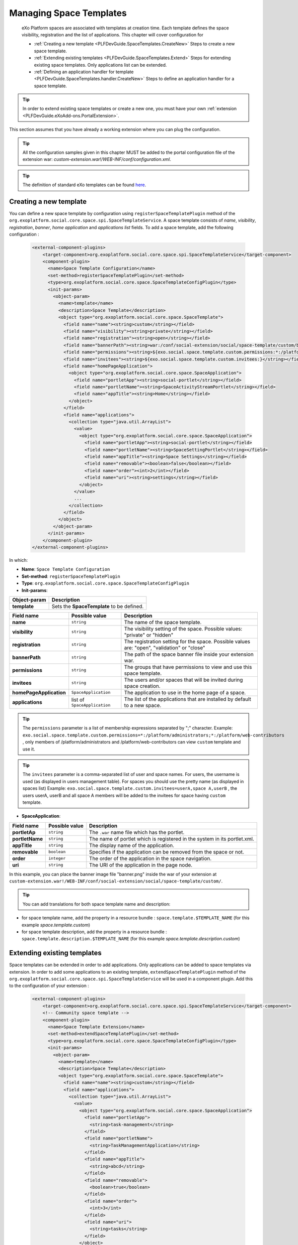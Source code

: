 .. _SpaceTemplates:

######################
Managing Space Templates
######################

    eXo Platform spaces are associated with templates at creation time. Each template
    defines the space visibility, registration and the list of applications.
    This chapter will cover configuration for

    -  :ref:`Creating a new template <PLFDevGuide.SpaceTemplates.CreateNew>`
       Steps to create a new space template.

    -  :ref:`Extending existing templates <PLFDevGuide.SpaceTemplates.Extend>`
       Steps for extending existing space templates. Only applications list can be extended.

    -  :ref:`Defining an application handler for template <PLFDevGuide.SpaceTemplates.handler.CreateNew>`
       Steps to define an application handler for a space template.

.. tip:: In order to extend existing space templates or create a new one, you must have your own :ref:`extension <PLFDevGuide.eXoAdd-ons.PortalExtension>`.
This section assumes that you have already a working extension where you can plug the configuration.

.. tip:: All the configuration samples given in this chapter MUST be added to the portal configuration file of the extension war: *custom-extension.war!/WEB-INF/conf/configuration.xml*.

.. tip:: The definition of standard eXo templates can be found `here <https://github.com/exoplatform/platform/blob/develop/samples/acme-intranet/webapp/src/main/webapp/WEB-INF/conf/office-extension/social/spaces-configuration.xml>`__.


.. _PLFDevGuide.SpaceTemplates.CreateNew:

============================
Creating a new template
============================

You can define a new space template by configuration using ``registerSpaceTemplatePlugin`` method of the ``org.exoplatform.social.core.space.spi.SpaceTemplateService``.
A space template consists of *name*, *visibility*, *registration*, *banner*, *home application* and *applications list* fields.
To add a space template, add the following configuration :

    .. code:: xml

        <external-component-plugins>
            <target-component>org.exoplatform.social.core.space.spi.SpaceTemplateService</target-component>
            <component-plugin>
              <name>Space Template Configuration</name>
              <set-method>registerSpaceTemplatePlugin</set-method>
              <type>org.exoplatform.social.core.space.SpaceTemplateConfigPlugin</type>
              <init-params>
                <object-param>
                  <name>template</name>
                  <description>Space Template</description>
                  <object type="org.exoplatform.social.core.space.SpaceTemplate">
                    <field name="name"><string>custom</string></field>
                    <field name="visibility"><string>private</string></field>
                    <field name="registration"><string>open</string></field>
                    <field name="bannerPath"><string>war:/conf/social-extension/social/space-template/custom/banner.png</string></field>
                    <field name="permissions"><string>${exo.social.space.template.custom.permissions:*:/platform/users}</string></field>
                    <field name="invitees"><string>${exo.social.space.template.custom.invitees:}</string></field>
                    <field name="homePageApplication">
                      <object type="org.exoplatform.social.core.space.SpaceApplication">
                        <field name="portletApp"><string>social-portlet</string></field>
                        <field name="portletName"><string>SpaceActivityStreamPortlet</string></field>
                        <field name="appTitle"><string>Home</string></field>
                      </object>
                    </field>
                    <field name="applications">
                      <collection type="java.util.ArrayList">
                        <value>
                          <object type="org.exoplatform.social.core.space.SpaceApplication">
                            <field name="portletApp"><string>social-portlet</string></field>
                            <field name="portletName"><string>SpaceSettingPortlet</string></field>
                            <field name="appTitle"><string>Space Settings</string></field>
                            <field name="removable"><boolean>false</boolean></field>
                            <field name="order"><int>2</int></field>
                            <field name="uri"><string>settings</string></field>
                          </object>
                        </value>
                        ...
                      </collection>
                    </field>
                  </object>
                </object-param>
              </init-params>
            </component-plugin>
        </external-component-plugins>

In which:

-  **Name**: ``Space Template Configuration``

-  **Set-method**: ``registerSpaceTemplatePlugin``

-  **Type**:
   ``org.exoplatform.social.core.space.SpaceTemplateConfigPlugin``

-  **Init-params**:

+----------------------+-------------------------------------------------------+
| Object-param         | Description                                           |
+======================+=======================================================+
| **template**         | Sets the **SpaceTemplate** to be defined.             |
+----------------------+-------------------------------------------------------+

+-------------------------+------------------------------+----------------------------------------------------------------------------------------------+
| Field name              | Possible value               | Description                                                                                  |
+=========================+==============================+==============================================================================================+
| **name**                | ``string``                   | The name of the space template.                                                              |
+-------------------------+------------------------------+----------------------------------------------------------------------------------------------+
| **visibility**          | ``string``                   | The visibility setting of the space. Possible values: "private" or "hidden"                  |
+-------------------------+------------------------------+----------------------------------------------------------------------------------------------+
| **registration**        | ``string``                   | The registration setting for the space. Possible values are: "open", "validation" or "close" |
+-------------------------+------------------------------+----------------------------------------------------------------------------------------------+
| **bannerPath**          | ``string``                   | The path of the space banner file inside your extension war.                                 |
+-------------------------+------------------------------+----------------------------------------------------------------------------------------------+
| **permissions**         | ``string``                   | The groups that have permissions to view and use this space template.                        |
+-------------------------+------------------------------+----------------------------------------------------------------------------------------------+
| **invitees**            | ``string``                   | The users and/or spaces that will be invited during space creation.                          |
+-------------------------+------------------------------+----------------------------------------------------------------------------------------------+
| **homePageApplication** | ``SpaceApplication``         | The application to use in the home page of a space.                                          |
+-------------------------+------------------------------+----------------------------------------------------------------------------------------------+
| **applications**        | list of ``SpaceApplication`` | The list of the applications that are installed by default to a new space.                   |
+-------------------------+------------------------------+----------------------------------------------------------------------------------------------+

.. tip:: The ``permissions`` parameter is a list of membership expressions separated by ";" character.
         Example: ``exo.social.space.template.custom.permissions=*:/platform/administrators;*:/platform/web-contributors`` , only members of /platform/administrators and /platform/web-contributors can view ``custom`` template and use it.
.. tip:: The ``invitees`` parameter is a  comma-separated list of user and space names.
         For users, the username is used (as displayed in users management table). For spaces you should use the pretty name (as displayed in spaces list)
         Example: ``exo.social.space.template.custom.invitees=userA,space A,userB`` , the users userA, userB and all space A members will be added to the invitees for space having ``custom`` template.

-  **SpaceApplication**:

+-------------------+------------------+---------------------------------------------------------------------------+
| Field name        | Possible value   | Description                                                               |
+===================+==================+===========================================================================+
| **portletAp**     | ``string``       | The ``.war`` name file which has the portlet.                             |
+-------------------+------------------+---------------------------------------------------------------------------+
| **portletName**   | ``string``       | The name of portlet which is registered in the system in its portlet.xml. |
+-------------------+------------------+---------------------------------------------------------------------------+
| **appTitle**      | ``string``       | The display name of the application.                                      |
+-------------------+------------------+---------------------------------------------------------------------------+
| **removable**     | ``boolean``      | Specifies if the application can be removed from the space or not.        |
+-------------------+------------------+---------------------------------------------------------------------------+
| **order**         | ``integer``      | The order of the application in the space navigation.                     |
+-------------------+------------------+---------------------------------------------------------------------------+
| **uri**           | ``string``       | The URI of the application in the page node.                              |
+-------------------+------------------+---------------------------------------------------------------------------+

In this example, you can place the banner image file "banner.png" inside the war of your extension at ``custom-extension.war!/WEB-INF/conf/social-extension/social/space-template/custom/``.

.. tip:: You can add translations for both space template name and description:
- for space template name, add the property in a resource bundle : ``space.template.$TEMPLATE_NAME`` (for this example *space.template.custom*)
- for space template description, add the property in a resource bundle : ``space.template.description.$TEMPLATE_NAME`` (for this example *space.template.description.custom*)


.. _PLFDevGuide.SpaceTemplates.Extend:

============================
Extending existing templates
============================

Space templates can be extended in order to add applications. Only applications can be added to space templates via extension.
In order to add some applications to an existing template, ``extendSpaceTemplatePlugin`` method of the ``org.exoplatform.social.core.space.spi.SpaceTemplateService`` will be used in a component plugin.
Add this to the configuration of your extension :

    .. code:: xml

        <external-component-plugins>
            <target-component>org.exoplatform.social.core.space.spi.SpaceTemplateService</target-component>
            <!-- Community space template -->
            <component-plugin>
              <name>Space Template Extension</name>
              <set-method>extendSpaceTemplatePlugin</set-method>
              <type>org.exoplatform.social.core.space.SpaceTemplateConfigPlugin</type>
              <init-params>
                <object-param>
                  <name>template</name>
                  <description>Space Template</description>
                  <object type="org.exoplatform.social.core.space.SpaceTemplate">
                    <field name="name"><string>custom</string></field>
                    <field name="applications">
                      <collection type="java.util.ArrayList">
                        <value>
                          <object type="org.exoplatform.social.core.space.SpaceApplication">
                            <field name="portletApp">
                              <string>task-management</string>
                            </field>
                            <field name="portletName">
                              <string>TaskManagementApplication</string>
                            </field>
                            <field name="appTitle">
                              <string>abcd</string>
                            </field>
                            <field name="removable">
                              <boolean>true</boolean>
                            </field>
                            <field name="order">
                              <int>3</int>
                            </field>
                            <field name="uri">
                              <string>tasks</string>
                            </field>
                          </object>
                        </value>
                      </collection>
                    </field>
                  </object>
                </object-param>
              </init-params>
            </component-plugin>
            ...
        </external-component-plugins>

This will add "tasks" application to the "custom" space template. The "tasks" application will be the third application in the space created from this template according to the "order" field.


.. _PLFDevGuide.SpaceTemplates.handler.CreateNew:

============================
Defining an application handler
============================

Application handlers manipulate space applications: install, activate, deactivate, uninstall. Each space template can have its own application handler.
All applications handlers must implement the interface `SpaceApplicationHandler <https://github.com/exoplatform/social/blob/develop/component/core/src/main/java/org/exoplatform/social/core/space/spi/SpaceApplicationHandler.java>`__.
In order to define an application handler, add the following configuration :

    .. code:: xml

        <external-component-plugins>
            <target-component>org.exoplatform.social.core.space.spi.SpaceTemplateService</target-component>
            <component-plugin>
              <name>CustomSpaceApplicationHandler</name>
              <set-method>registerSpaceApplicationHandler</set-method>
              <type>com.custom.social.core.space.impl.CustomSpaceApplicationHandler</type>
              <init-params>
                <value-param>
                  <name>templateName</name>
                  <value>custom</value>
                </value-param>
              </init-params>
            </component-plugin>
        </external-component-plugins>

This will define *CustomSpaceApplicationHandler* as the application handler of the space template "custom".
